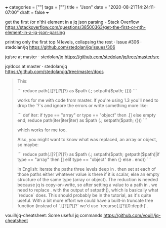 +++
categories = [""]
tags = [""]
title = "Json"
date = "2020-08-21T14:24:11-07:00"
draft = false
+++

get the first (or n'th) element in a jq json parsing - Stack Overflow
https://stackoverflow.com/questions/38500363/get-the-first-or-nth-element-in-a-jq-json-parsing

printing only the first top N levels, collapsing the rest · Issue #306 · stedolan/jq
https://github.com/stedolan/jq/issues/306

jq/src at master · stedolan/jq
https://github.com/stedolan/jq/tree/master/src

jq/docs at master · stedolan/jq
https://github.com/stedolan/jq/tree/master/docs

#+BEGIN_QUOTE
This:

```
reduce path(.[]?[]?[]?) as $path (.; setpath($path; {}))
```

works for me with code from master. If you're using 1.3 you'll need to drop the `?`s and ignore the errors or write something more like:

```
def iter: if type == "array" or type == "object" then .[] else empty end;
reduce path(iter|iter|iter) as $path (.; setpath($path; {}))
```

which works for me too.

Also, you might want to know what was replaced, an array or object, so maybe:

```
reduce path(.[]?[]?[]?) as $path (.; setpath($path; getpath($path)|if type == "array" then [] elif type == "object" then {} else . end))
```

In English: iterate the paths three levels deep in . then set at each of
those paths either whatever value is there if it is scalar, else an empty
structure of the same type (array or object). The reduction is needed because
jq is copy-on-write, so after setting a value to a path in . we need to
replace . with the output of setpath(), which is basically what `reduce`
does. This should probably be in the tutorial, as it's quite useful. With a
bit more effort we could have a built-in truncate tree function (instead of
`.[]?[]?[]?` we'd use `recurse(.[]?)[0:depth]`.

#+END_QUOTE

vouill/jq-cheatsheet: Some useful jq commands
https://github.com/vouill/jq-cheatsheet

